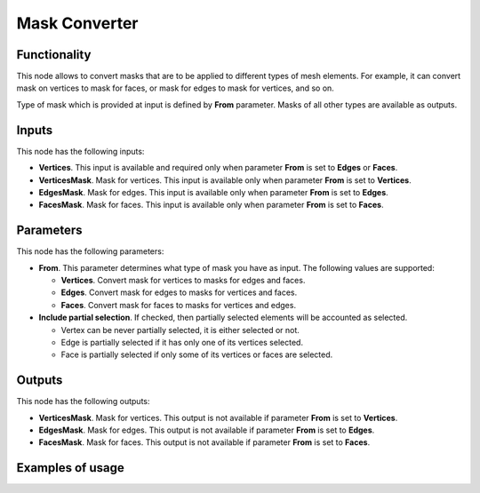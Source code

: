 Mask Converter
==============

Functionality
-------------

This node allows to convert masks that are to be applied to different types of mesh elements. For example, it can convert mask on vertices to mask for faces, or mask for edges to mask for vertices, and so on.

Type of mask which is provided at input is defined by **From** parameter. Masks of all other types are available as outputs.

Inputs
------

This node has the following inputs:

- **Vertices**. This input is available and required only when parameter **From** is set to **Edges** or **Faces**.
- **VerticesMask**. Mask for vertices. This input is available only when parameter **From** is set to **Vertices**.
- **EdgesMask**. Mask for edges. This input is available only when parameter **From** is set to **Edges**.
- **FacesMask**. Mask for faces. This input is available only when parameter **From** is set to **Faces**.

Parameters
----------

This node has the following parameters:

- **From**. This parameter determines what type of mask you have as input. The following values are supported:

  - **Vertices**. Convert mask for vertices to masks for edges and faces.
  - **Edges**. Convert mask for edges to masks for vertices and faces.
  - **Faces**. Convert mask for faces to masks for vertices and edges.
- **Include partial selection**. If checked, then partially selected elements will be accounted as selected.

  - Vertex can be never partially selected, it is either selected or not.
  - Edge is partially selected if it has only one of its vertices selected.
  - Face is partially selected if only some of its vertices or faces are selected.

Outputs
-------

This node has the following outputs:

- **VerticesMask**. Mask for vertices. This output is not available if parameter **From** is set to **Vertices**.
- **EdgesMask**. Mask for edges. This output is not available if parameter **From** is set to **Edges**.
- **FacesMask**. Mask for faces. This output is not available if parameter **From** is set to **Faces**.

Examples of usage
-----------------

